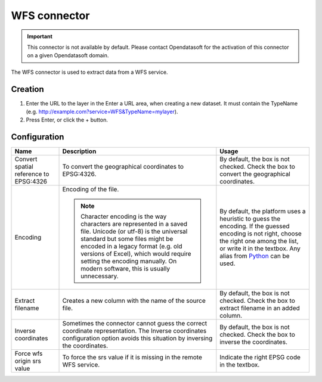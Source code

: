 WFS connector
=============

.. admonition:: Important
   :class: important

   This connector is not available by default. Please contact Opendatasoft for the activation of this connector on a given Opendatasoft domain.

The WFS connector is used to extract data from a WFS service.

Creation
~~~~~~~~

1. Enter the URL to the layer in the Enter a URL area, when creating a new dataset. It must contain the TypeName (e.g. http://example.com?service=WFS&TypeName=mylayer).
2. Press Enter, or click the + button.


Configuration
~~~~~~~~~~~~~

.. list-table::
   :header-rows: 1

   * * Name
     * Description
     * Usage
   * * Convert spatial reference to EPSG:4326
     * To convert the geographical coordinates to EPSG:4326.
     * By default, the box is not checked. Check the box to convert the geographical coordinates.
   * * Encoding
     * Encoding of the file.

       .. admonition:: Note
          :class: note

          Character encoding is the way characters are represented in a saved file. Unicode (or utf-8) is the universal standard but some files might be encoded in a legacy format (e.g. old versions of Excel), which would require setting the encoding manually. On modern software, this is usually unnecessary.

     * By default, the platform uses a heuristic to guess the encoding. If the guessed encoding is not right, choose the right one among the list, or write it in the textbox. Any alias from `Python <https://docs.python.org/2/library/codecs.html#standard-encodings>`_ can be used.
   * * Extract filename
     * Creates a new column with the name of the source file.
     * By default, the box is not checked. Check the box to extract filename in an added column.
   * * Inverse coordinates
     * Sometimes the connector cannot guess the correct coordinate representation. The Inverse coordinates configuration option avoids this situation by inversing the coordinates.
     * By default, the box is not checked. Check the box to inverse the coordinates.
   * * Force wfs origin srs value
     * To force the srs value if it is missing in the remote WFS service.
     * Indicate the right EPSG code in the textbox.
